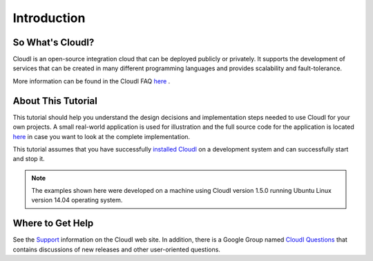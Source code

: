 Introduction
============

.. index::
 CloudI FAQ

So What's CloudI?
-----------------

CloudI is an open-source integration cloud that can be deployed publicly or privately.
It supports the development of services that can be created in many different programming languages and provides scalability and fault-tolerance.


More information can be found in the CloudI FAQ
`here <http://cloudi.org/faq.html#1_WhatIs>`_
.

About This Tutorial
-------------------

This tutorial should help you understand the design decisions and implementation steps needed to use CloudI for your own projects.
A small real-world application is used for illustration and the full source code for the application is located
`here <https://github.com/brucekissinger/book_recommendation>`_ in case you want to look at the complete implementation.

This tutorial assumes that you have successfully `installed CloudI <http://cloudi.org/faq.html#3_Overview>`_ on a development system and can successfully start and stop it.

.. note::
 The examples shown here were developed on a machine using CloudI version 1.5.0 running Ubuntu Linux version 14.04 operating system.


.. index::
 Support 

Where to Get Help
-----------------

See the
`Support <http://cloudi.org/support.html>`_
information on the CloudI web site.
In addition, there is a Google Group named
`CloudI Questions <https://groups.google.com/forum/#!forum/cloudi-questions>`_
that contains discussions of new releases and other user-oriented questions.
